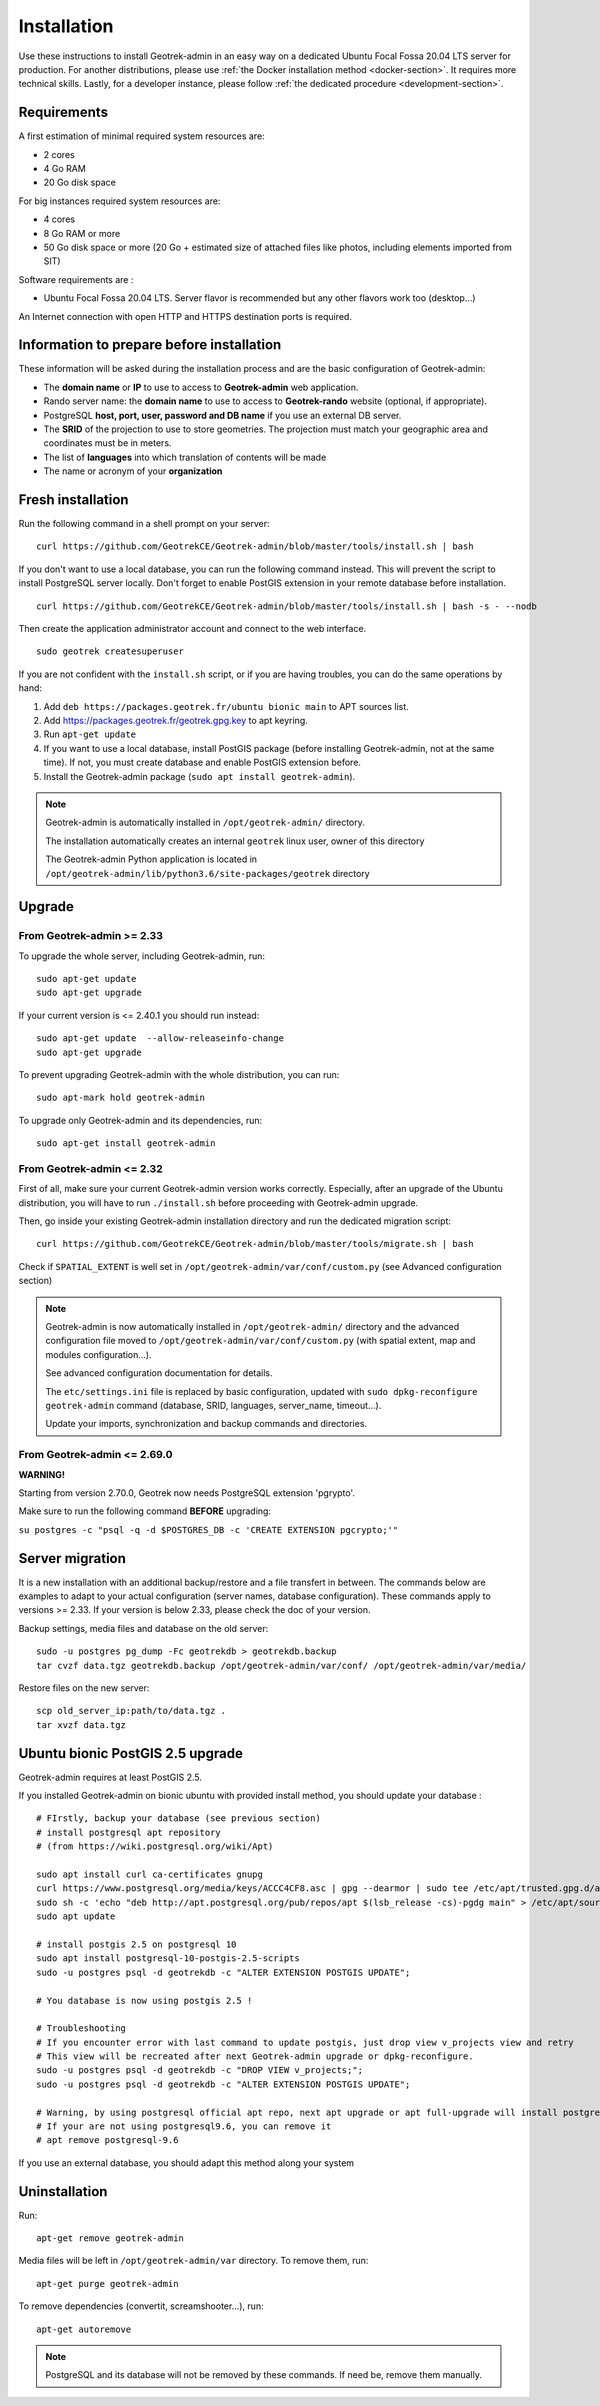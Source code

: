 ============
Installation
============

Use these instructions to install Geotrek-admin in an easy way on a dedicated Ubuntu Focal Fossa 20.04 LTS server for production.
For another distributions, please use :ref:`the Docker installation method <docker-section>`. It requires more technical skills.
Lastly, for a developer instance, please follow :ref:`the dedicated procedure <development-section>`.


Requirements
------------

A first estimation of minimal required system resources are:

* 2 cores
* 4 Go RAM
* 20 Go disk space

For big instances required system resources are:

* 4 cores
* 8 Go RAM or more
* 50 Go disk space or more (20 Go + estimated size of attached files like photos, including elements imported from SIT)

Software requirements are :

* Ubuntu Focal Fossa 20.04 LTS. Server flavor is recommended but any other flavors work too (desktop…)

An Internet connection with open HTTP and HTTPS destination ports is required.


Information to prepare before installation
------------------------------------------

These information will be asked during the installation process and are the basic configuration of Geotrek-admin:

* The **domain name** or **IP** to use to access to **Geotrek-admin** web application.
* Rando server name: the **domain name** to use to access to **Geotrek-rando** website (optional, if appropriate).
* PostgreSQL **host, port, user, password and DB name** if you use an external DB server.
* The **SRID** of the projection to use to store geometries. The projection must match your geographic area and coordinates must be in meters.
* The list of **languages** into which translation of contents will be made
* The name or acronym of your **organization**


Fresh installation
------------------

Run the following command in a shell prompt on your server:

::

   curl https://github.com/GeotrekCE/Geotrek-admin/blob/master/tools/install.sh | bash

If you don't want to use a local database, you can run the following command instead.
This will prevent the script to install PostgreSQL server locally.
Don't forget to enable PostGIS extension in your remote database before installation.

::

   curl https://github.com/GeotrekCE/Geotrek-admin/blob/master/tools/install.sh | bash -s - --nodb

Then create the application administrator account and connect to the web interface.

::

   sudo geotrek createsuperuser

If you are not confident with the ``install.sh`` script, or if you are having troubles, you can do the same operations by hand:

1. Add ``deb https://packages.geotrek.fr/ubuntu bionic main`` to APT sources list.
2. Add https://packages.geotrek.fr/geotrek.gpg.key to apt keyring.
3. Run ``apt-get update``
4. If you want to use a local database, install PostGIS package (before installing Geotrek-admin, not at the same time).
   If not, you must create database and enable PostGIS extension before.
5. Install the Geotrek-admin package (``sudo apt install geotrek-admin``).

.. note ::

    Geotrek-admin is automatically installed in ``/opt/geotrek-admin/`` directory.

    The installation automatically creates an internal ``geotrek`` linux user, owner of this directory

    The Geotrek-admin Python application is located in ``/opt/geotrek-admin/lib/python3.6/site-packages/geotrek`` directory


Upgrade
-------

From Geotrek-admin >= 2.33
~~~~~~~~~~~~~~~~~~~~~~~~~~

To upgrade the whole server, including Geotrek-admin, run:

::

   sudo apt-get update
   sudo apt-get upgrade

If your current version is <= 2.40.1 you should run instead:

::

   sudo apt-get update  --allow-releaseinfo-change
   sudo apt-get upgrade

To prevent upgrading Geotrek-admin with the whole distribution, you can run:

::

   sudo apt-mark hold geotrek-admin

To upgrade only Geotrek-admin and its dependencies, run:

::

   sudo apt-get install geotrek-admin


From Geotrek-admin <= 2.32
~~~~~~~~~~~~~~~~~~~~~~~~~~

First of all, make sure your current Geotrek-admin version works correctly.
Especially, after an upgrade of the Ubuntu distribution, you will have to run ``./install.sh``
before proceeding with Geotrek-admin upgrade.

Then, go inside your existing Geotrek-admin installation directory and run the dedicated migration script:

::

   curl https://github.com/GeotrekCE/Geotrek-admin/blob/master/tools/migrate.sh | bash


Check if ``SPATIAL_EXTENT`` is well set in ``/opt/geotrek-admin/var/conf/custom.py`` (see Advanced configuration section)

.. note ::

    Geotrek-admin is now automatically installed in ``/opt/geotrek-admin/`` directory
    and the advanced configuration file moved to ``/opt/geotrek-admin/var/conf/custom.py``
    (with spatial extent, map and modules configuration...).

    See advanced configuration documentation for details.

    The ``etc/settings.ini`` file is replaced by basic configuration, updated with
    ``sudo dpkg-reconfigure geotrek-admin`` command (database, SRID, languages, server_name, timeout...).

    Update your imports, synchronization and backup commands and directories.


From Geotrek-admin <= 2.69.0
~~~~~~~~~~~~~~~~~~~~~~~~~~~~

**WARNING!**

Starting from version 2.70.0, Geotrek now needs PostgreSQL extension 'pgrypto'.

Make sure to run the following command **BEFORE** upgrading:

``su postgres -c "psql -q -d $POSTGRES_DB -c 'CREATE EXTENSION pgcrypto;'"``


Server migration
----------------

It is a new installation with an additional backup/restore and a file transfert in between. The commands below are examples to adapt to your actual configuration (server names, database configuration). These commands apply to versions >= 2.33. If your version is below 2.33, please check the doc of your version.

Backup settings, media files and database on the old server:

::

    sudo -u postgres pg_dump -Fc geotrekdb > geotrekdb.backup
    tar cvzf data.tgz geotrekdb.backup /opt/geotrek-admin/var/conf/ /opt/geotrek-admin/var/media/

Restore files on the new server:
::

    scp old_server_ip:path/to/data.tgz .
    tar xvzf data.tgz


Ubuntu bionic PostGIS 2.5 upgrade
---------------------------------

Geotrek-admin requires at least PostGIS 2.5.

If you installed Geotrek-admin on bionic ubuntu with provided install method, you should update your database :
::
    # FIrstly, backup your database (see previous section)
    # install postgresql apt repository
    # (from https://wiki.postgresql.org/wiki/Apt)

    sudo apt install curl ca-certificates gnupg
    curl https://www.postgresql.org/media/keys/ACCC4CF8.asc | gpg --dearmor | sudo tee /etc/apt/trusted.gpg.d/apt.postgresql.org.gpg >/dev/null
    sudo sh -c 'echo "deb http://apt.postgresql.org/pub/repos/apt $(lsb_release -cs)-pgdg main" > /etc/apt/sources.list.d/pgdg.list'
    sudo apt update

    # install postgis 2.5 on postgresql 10
    sudo apt install postgresql-10-postgis-2.5-scripts
    sudo -u postgres psql -d geotrekdb -c "ALTER EXTENSION POSTGIS UPDATE";

    # You database is now using postgis 2.5 !

    # Troubleshooting
    # If you encounter error with last command to update postgis, just drop view v_projects view and retry
    # This view will be recreated after next Geotrek-admin upgrade or dpkg-reconfigure.
    sudo -u postgres psql -d geotrekdb -c "DROP VIEW v_projects;";
    sudo -u postgres psql -d geotrekdb -c "ALTER EXTENSION POSTGIS UPDATE";

    # Warning, by using postgresql official apt repo, next apt upgrade or apt full-upgrade will install postgresql9.6 and postgis 3 along your database, because postgis meta-package has changed
    # If your are not using postgresql9.6, you can remove it
    # apt remove postgresql-9.6

If you use an external database, you should adapt this method along your system



Uninstallation
--------------

Run:

::

   apt-get remove geotrek-admin

Media files will be left in ``/opt/geotrek-admin/var`` directory. To remove them, run:

::

   apt-get purge geotrek-admin

To remove dependencies (convertit, screamshooter…), run:

::

   apt-get autoremove

.. note ::

    PostgreSQL and its database will not be removed by these commands. If need be, remove them manually.
